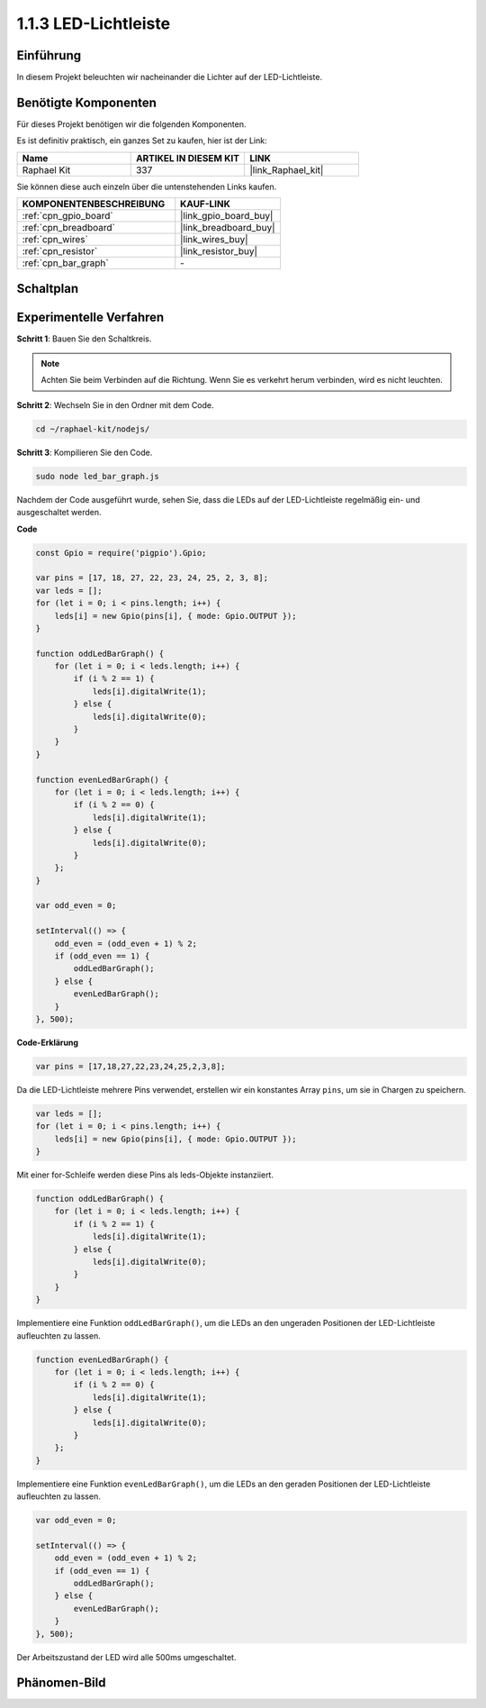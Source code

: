 .. _1.1.3_js:

1.1.3 LED-Lichtleiste
======================

Einführung
-------------

In diesem Projekt beleuchten wir nacheinander die Lichter auf der LED-Lichtleiste.

Benötigte Komponenten
------------------------------

Für dieses Projekt benötigen wir die folgenden Komponenten. 

.. image:: img/list_led_bar.png

Es ist definitiv praktisch, ein ganzes Set zu kaufen, hier ist der Link: 

.. list-table::
    :widths: 20 20 20
    :header-rows: 1

    *   - Name	
        - ARTIKEL IN DIESEM KIT
        - LINK
    *   - Raphael Kit
        - 337
        - |link_Raphael_kit|

Sie können diese auch einzeln über die untenstehenden Links kaufen.

.. list-table::
    :widths: 30 20
    :header-rows: 1

    *   - KOMPONENTENBESCHREIBUNG
        - KAUF-LINK

    *   - :ref:`cpn_gpio_board`
        - |link_gpio_board_buy|
    *   - :ref:`cpn_breadboard`
        - |link_breadboard_buy|
    *   - :ref:`cpn_wires`
        - |link_wires_buy|
    *   - :ref:`cpn_resistor`
        - |link_resistor_buy|
    *   - :ref:`cpn_bar_graph`
        - \-

Schaltplan
-------------------------

.. image:: img/schematic_led_bar.png

Experimentelle Verfahren
------------------------------

**Schritt 1**: Bauen Sie den Schaltkreis.

.. note::
    Achten Sie beim Verbinden auf die Richtung. Wenn Sie es verkehrt herum verbinden, wird es nicht leuchten.

.. image:: img/image66.png

**Schritt 2**: Wechseln Sie in den Ordner mit dem Code.

.. raw:: html

    <run></run>

.. code-block:: 

    cd ~/raphael-kit/nodejs/ 

**Schritt 3**: Kompilieren Sie den Code.

.. raw:: html

    <run></run>

.. code-block:: 

    sudo node led_bar_graph.js

Nachdem der Code ausgeführt wurde, sehen Sie, dass die LEDs auf der LED-Lichtleiste regelmäßig ein- und ausgeschaltet werden.

**Code**

.. code-block:: js

    const Gpio = require('pigpio').Gpio;

    var pins = [17, 18, 27, 22, 23, 24, 25, 2, 3, 8];
    var leds = [];
    for (let i = 0; i < pins.length; i++) {
        leds[i] = new Gpio(pins[i], { mode: Gpio.OUTPUT });
    }

    function oddLedBarGraph() {
        for (let i = 0; i < leds.length; i++) {
            if (i % 2 == 1) {
                leds[i].digitalWrite(1);
            } else {
                leds[i].digitalWrite(0);
            }
        }
    }

    function evenLedBarGraph() {
        for (let i = 0; i < leds.length; i++) {
            if (i % 2 == 0) {
                leds[i].digitalWrite(1);
            } else {
                leds[i].digitalWrite(0);
            }
        };
    }

    var odd_even = 0;

    setInterval(() => {
        odd_even = (odd_even + 1) % 2;
        if (odd_even == 1) {
            oddLedBarGraph();
        } else {
            evenLedBarGraph();
        }
    }, 500);
  

**Code-Erklärung**

.. code-block:: js

    var pins = [17,18,27,22,23,24,25,2,3,8];

Da die LED-Lichtleiste mehrere Pins verwendet, erstellen wir ein konstantes Array ``pins``, um sie in Chargen zu speichern.

.. code-block:: js

    var leds = [];
    for (let i = 0; i < pins.length; i++) {
        leds[i] = new Gpio(pins[i], { mode: Gpio.OUTPUT });
    }

Mit einer for-Schleife werden diese Pins als leds-Objekte instanziiert.

.. code-block:: js

    function oddLedBarGraph() {
        for (let i = 0; i < leds.length; i++) {
            if (i % 2 == 1) {
                leds[i].digitalWrite(1);
            } else {
                leds[i].digitalWrite(0);
            }
        }
    }

Implementiere eine Funktion ``oddLedBarGraph()``, um die LEDs an den ungeraden Positionen der LED-Lichtleiste aufleuchten zu lassen.

.. code-block:: js

    function evenLedBarGraph() {
        for (let i = 0; i < leds.length; i++) {
            if (i % 2 == 0) {
                leds[i].digitalWrite(1);
            } else {
                leds[i].digitalWrite(0);
            }
        };
    }

Implementiere eine Funktion ``evenLedBarGraph()``, um die LEDs an den geraden Positionen der LED-Lichtleiste aufleuchten zu lassen.

.. code-block:: js

    var odd_even = 0;

    setInterval(() => {
        odd_even = (odd_even + 1) % 2;
        if (odd_even == 1) {
            oddLedBarGraph();
        } else {
            evenLedBarGraph();
        }
    }, 500);

Der Arbeitszustand der LED wird alle 500ms umgeschaltet.

Phänomen-Bild
---------------------------

.. image:: img/image67.jpeg



